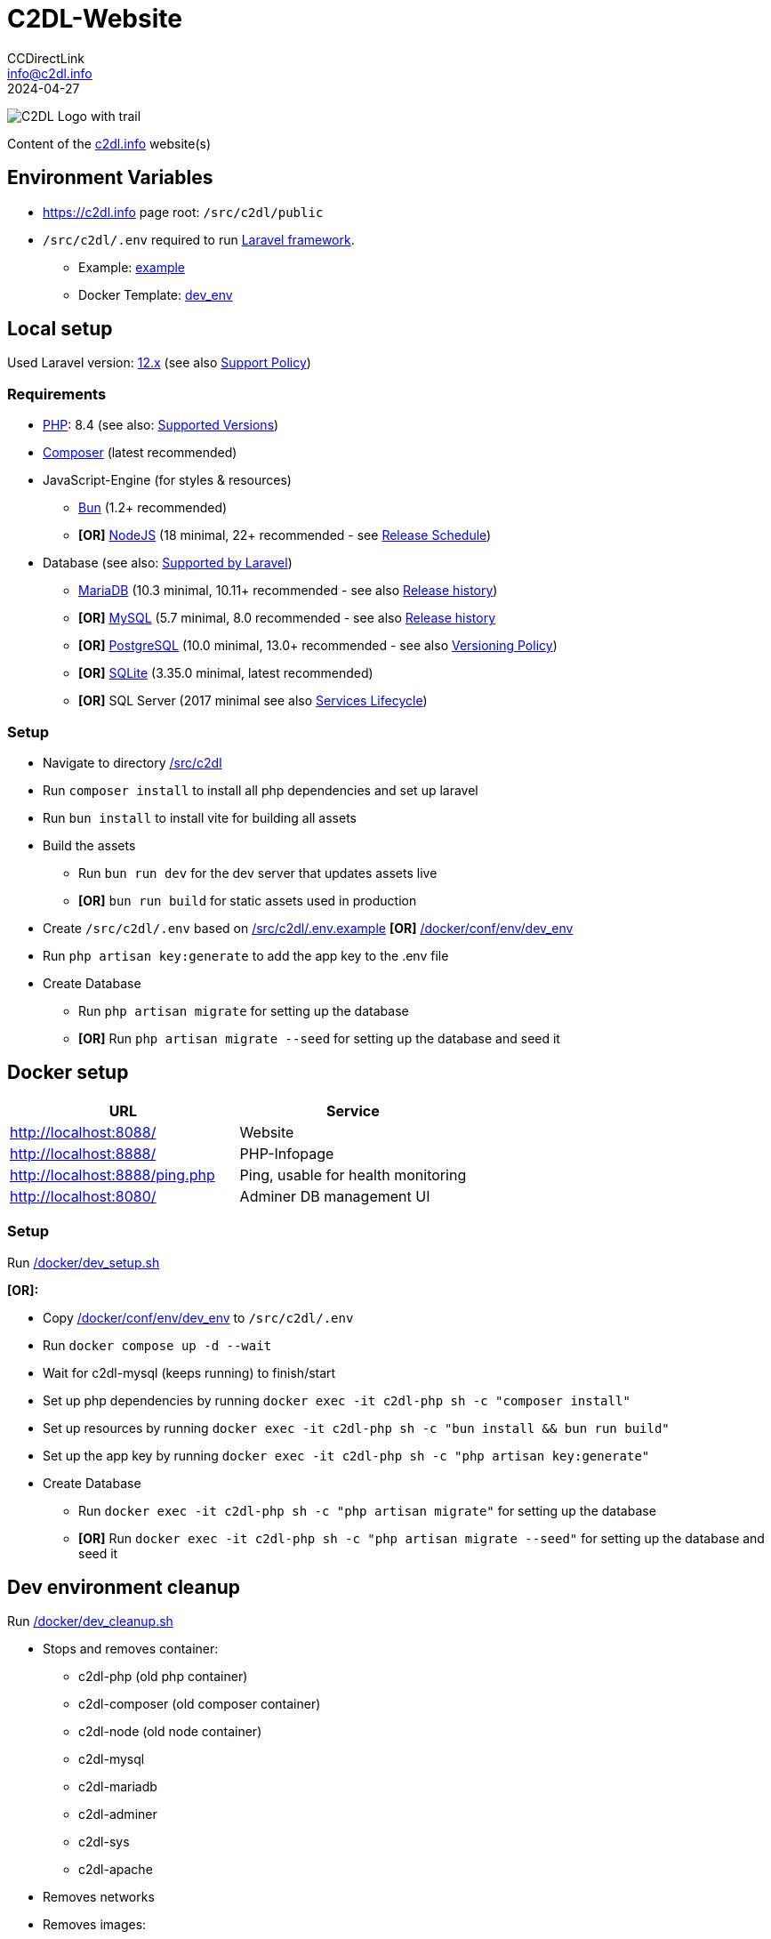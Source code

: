 = C2DL-Website
CCDirectLink <info@c2dl.info>
2024-04-27

image:https://storage.c2dl.info/assets/images/logo/c2dl/png/CCDirectLink-256x256.png[C2DL Logo with trail,align="center"]

Content of the link:https://c2dl.info[c2dl.info] website(s)

== Environment Variables

* link:https://c2dl.info[] page root: `/src/c2dl/public`
* `/src/c2dl/.env` required to run link:https://laravel.com/[Laravel framework].

** Example: link:src/c2dl/.env.example[example]
** Docker Template: link:docker/conf/env/dev_env[dev_env]

== Local setup

Used Laravel version: link:https://laravel.com/docs/12.x/[12.x] (see also link:https://laravel.com/docs/master/releases#support-policy[Support Policy])

=== Requirements

* link:https://www.php.net[PHP]: 8.4 (see also: link:https://www.php.net/supported-versions.php[Supported Versions])
* link:https://getcomposer.org/[Composer] (latest recommended)
* JavaScript-Engine (for styles & resources)
** link:https://bun.sh/[Bun] (1.2+ recommended)
** **[OR]** link:https://nodejs.org[NodeJS] (18 minimal, 22+ recommended - see link:https://nodejs.org/en/about/previous-releases[Release Schedule])
* Database (see also: link:https://laravel.com/docs/12.x/database[Supported by Laravel])
** link:https://mariadb.org/[MariaDB] (10.3 minimal, 10.11+ recommended - see also link:https://en.wikipedia.org/wiki/MariaDB#Versioning[Release history])
** **[OR]** link:https://www.mysql.com/[MySQL] (5.7 minimal, 8.0 recommended - see also link:https://en.wikipedia.org/wiki/MySQL#Release_history[Release history]
** **[OR]** link:https://www.postgresql.org/[PostgreSQL] (10.0 minimal, 13.0+ recommended - see also link:https://www.postgresql.org/support/versioning/[Versioning Policy])
** **[OR]** link:https://www.sqlite.org/[SQLite] (3.35.0 minimal, latest recommended)
** **[OR]** SQL Server (2017 minimal see also link:https://learn.microsoft.com/en-us/lifecycle/products/?products=sql-server[Services Lifecycle])

=== Setup

* Navigate to directory link:src/c2dl[/src/c2dl]
* Run `composer install` to install all php dependencies and set up laravel
* Run `bun install` to install vite for building all assets
* Build the assets

** Run `bun run dev` for the dev server that updates assets live
** **[OR]** `bun run build` for static assets used in production

* Create `/src/c2dl/.env` based on link:src/c2dl/.env.example[/src/c2dl/.env.example] **[OR]** link:docker/conf/env/dev_env[/docker/conf/env/dev_env]
* Run `php artisan key:generate` to add the app key to the .env file
* Create Database

** Run `php artisan migrate` for setting up the database
** **[OR]** Run `php artisan migrate --seed` for setting up the database and seed it

== Docker setup

|===
|URL |Service

|http://localhost:8088/
|Website

|http://localhost:8888/
|PHP-Infopage

|http://localhost:8888/ping.php
|Ping, usable for health monitoring

|http://localhost:8080/
|Adminer DB management UI
|===


=== Setup

Run link:docker/dev_setup.sh[/docker/dev_setup.sh]

**[OR]:**

* Copy link:docker/conf/env/dev_env[/docker/conf/env/dev_env] to `/src/c2dl/.env`
* Run `docker compose up -d --wait`
* Wait for c2dl-mysql (keeps running) to finish/start
* Set up php dependencies by running `docker exec -it c2dl-php sh -c "composer install"`
* Set up resources by running `docker exec -it c2dl-php sh -c "bun install && bun run build"`
* Set up the app key by running `docker exec -it c2dl-php sh -c "php artisan key:generate"`
* Create Database

** Run `docker exec -it c2dl-php sh -c "php artisan migrate"` for setting up the database
** **[OR]** Run `docker exec -it c2dl-php sh -c "php artisan migrate --seed"` for setting up the database and seed it

== Dev environment cleanup

Run link:docker/dev_cleanup.sh[/docker/dev_cleanup.sh]

* Stops and removes container:
** c2dl-php (old php container)
** c2dl-composer (old composer container)
** c2dl-node (old node container)
** c2dl-mysql
** c2dl-mariadb
** c2dl-adminer
** c2dl-sys
** c2dl-apache
* Removes networks
* Removes images:
** docker-php (old php build with default name)
** c2dl-php (old php image)
** docker-c2dl-sys
** mariadb (10.5 / 10.11)
** mysql (old database - 5.7.28)
** composer/composer
** httpd
** node
* Prunes docker build cache
* Remove asset builds in `/src/c2dl/public/build`
* Removes composer vendor folder (`/src/c2dl/vendor`)
* Cleans all docker logs at `.run/logs`
* Removes database data **[IF REQUESTED]** (located at `.run/mysql`)
